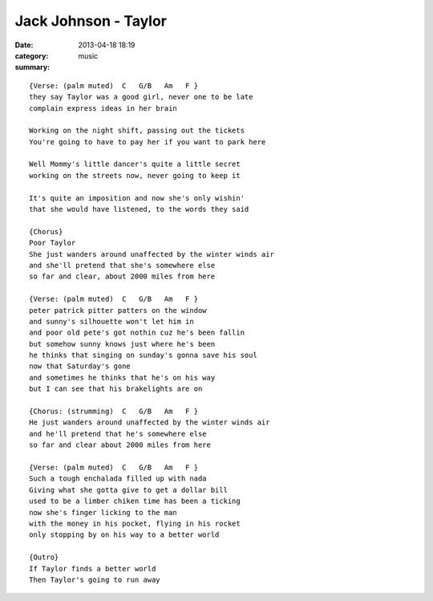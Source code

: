 =====================
Jack Johnson - Taylor
=====================

:date: 2013-04-18 18:19
:category: music
:summary:

::

    {Verse: (palm muted)  C   G/B   Am   F }
    they say Taylor was a good girl, never one to be late
    complain express ideas in her brain

    Working on the night shift, passing out the tickets
    You're going to have to pay her if you want to park here

    Well Mommy's little dancer's quite a little secret
    working on the streets now, never going to keep it

    It's quite an imposition and now she's only wishin'
    that she would have listened, to the words they said

    {Chorus}
    Poor Taylor
    She just wanders around unaffected by the winter winds air
    and she'll pretend that she's somewhere else
    so far and clear, about 2000 miles from here

    {Verse: (palm muted)  C   G/B   Am   F }
    peter patrick pitter patters on the window
    and sunny's silhouette won't let him in
    and poor old pete's got nothin cuz he's been fallin
    but somehow sunny knows just where he's been
    he thinks that singing on sunday's gonna save his soul
    now that Saturday's gone
    and sometimes he thinks that he's on his way
    but I can see that his brakelights are on

    {Chorus: (strumming)  C   G/B   Am   F }
    He just wanders around unaffected by the winter winds air
    and he'll pretend that he's somewhere else
    so far and clear about 2000 miles from here

    {Verse: (palm muted)  C   G/B   Am   F }
    Such a tough enchalada filled up with nada
    Giving what she gotta give to get a dollar bill
    used to be a limber chiken time has been a ticking
    now she's finger licking to the man
    with the money in his pocket, flying in his rocket
    only stopping by on his way to a better world

    {Outro}
    If Taylor finds a better world
    Then Taylor's going to run away
